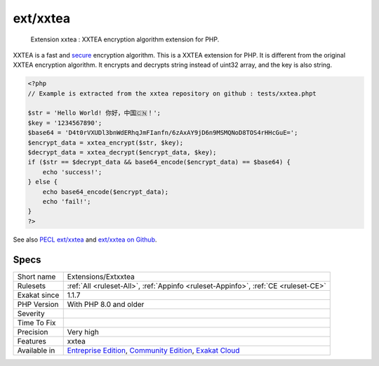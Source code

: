 .. _extensions-extxxtea:

.. _ext-xxtea:

ext/xxtea
+++++++++

  Extension xxtea : XXTEA encryption algorithm extension for PHP.

XXTEA is a fast and `secure <https://www.php.net/secure>`_ encryption algorithm. This is a XXTEA extension for PHP.
It is different from the original XXTEA encryption algorithm. It encrypts and decrypts string instead of uint32 array, and the key is also string.


.. code-block:: php
   
   <?php
   // Example is extracted from the xxtea repository on github : tests/xxtea.phpt
   
   $str = 'Hello World! 你好，中国🇨🇳！';
   $key = '1234567890';
   $base64 = 'D4t0rVXUDl3bnWdERhqJmFIanfn/6zAxAY9jD6n9MSMQNoD8TOS4rHHcGuE=';
   $encrypt_data = xxtea_encrypt($str, $key);
   $decrypt_data = xxtea_decrypt($encrypt_data, $key);
   if ($str == $decrypt_data && base64_encode($encrypt_data) == $base64) {
       echo 'success!';
   } else {
       echo base64_encode($encrypt_data);
       echo 'fail!';
   }
   ?>

See also `PECL ext/xxtea <https://pecl.php.net/package/xxtea>`_ and `ext/xxtea on Github <https://github.com/xxtea/xxtea-pecl>`_.


Specs
_____

+--------------+-----------------------------------------------------------------------------------------------------------------------------------------------------------------------------------------+
| Short name   | Extensions/Extxxtea                                                                                                                                                                     |
+--------------+-----------------------------------------------------------------------------------------------------------------------------------------------------------------------------------------+
| Rulesets     | :ref:`All <ruleset-All>`, :ref:`Appinfo <ruleset-Appinfo>`, :ref:`CE <ruleset-CE>`                                                                                                      |
+--------------+-----------------------------------------------------------------------------------------------------------------------------------------------------------------------------------------+
| Exakat since | 1.1.7                                                                                                                                                                                   |
+--------------+-----------------------------------------------------------------------------------------------------------------------------------------------------------------------------------------+
| PHP Version  | With PHP 8.0 and older                                                                                                                                                                  |
+--------------+-----------------------------------------------------------------------------------------------------------------------------------------------------------------------------------------+
| Severity     |                                                                                                                                                                                         |
+--------------+-----------------------------------------------------------------------------------------------------------------------------------------------------------------------------------------+
| Time To Fix  |                                                                                                                                                                                         |
+--------------+-----------------------------------------------------------------------------------------------------------------------------------------------------------------------------------------+
| Precision    | Very high                                                                                                                                                                               |
+--------------+-----------------------------------------------------------------------------------------------------------------------------------------------------------------------------------------+
| Features     | xxtea                                                                                                                                                                                   |
+--------------+-----------------------------------------------------------------------------------------------------------------------------------------------------------------------------------------+
| Available in | `Entreprise Edition <https://www.exakat.io/entreprise-edition>`_, `Community Edition <https://www.exakat.io/community-edition>`_, `Exakat Cloud <https://www.exakat.io/exakat-cloud/>`_ |
+--------------+-----------------------------------------------------------------------------------------------------------------------------------------------------------------------------------------+


